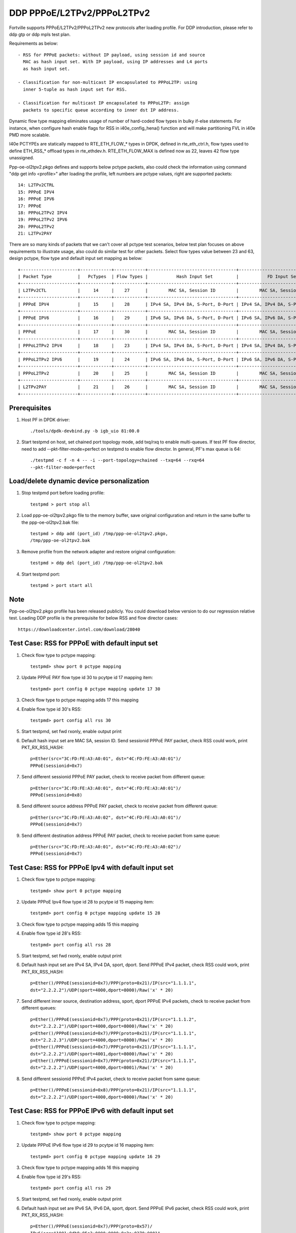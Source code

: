 .. Copyright (c) <2018>, Intel Corporation
   All rights reserved.

   Redistribution and use in source and binary forms, with or without
   modification, are permitted provided that the following conditions
   are met:

   - Redistributions of source code must retain the above copyright
     notice, this list of conditions and the following disclaimer.

   - Redistributions in binary form must reproduce the above copyright
     notice, this list of conditions and the following disclaimer in
     the documentation and/or other materials provided with the
     distribution.

   - Neither the name of Intel Corporation nor the names of its
     contributors may be used to endorse or promote products derived
     from this software without specific prior written permission.

   THIS SOFTWARE IS PROVIDED BY THE COPYRIGHT HOLDERS AND CONTRIBUTORS
   "AS IS" AND ANY EXPRESS OR IMPLIED WARRANTIES, INCLUDING, BUT NOT
   LIMITED TO, THE IMPLIED WARRANTIES OF MERCHANTABILITY AND FITNESS
   FOR A PARTICULAR PURPOSE ARE DISCLAIMED. IN NO EVENT SHALL THE
   COPYRIGHT OWNER OR CONTRIBUTORS BE LIABLE FOR ANY DIRECT, INDIRECT,
   INCIDENTAL, SPECIAL, EXEMPLARY, OR CONSEQUENTIAL DAMAGES
   (INCLUDING, BUT NOT LIMITED TO, PROCUREMENT OF SUBSTITUTE GOODS OR
   SERVICES; LOSS OF USE, DATA, OR PROFITS; OR BUSINESS INTERRUPTION)
   HOWEVER CAUSED AND ON ANY THEORY OF LIABILITY, WHETHER IN CONTRACT,
   STRICT LIABILITY, OR TORT (INCLUDING NEGLIGENCE OR OTHERWISE)
   ARISING IN ANY WAY OUT OF THE USE OF THIS SOFTWARE, EVEN IF ADVISED
   OF THE POSSIBILITY OF SUCH DAMAGE.

===========================
DDP PPPoE/L2TPv2/PPPoL2TPv2
===========================

Fortville supports PPPoE/L2TPv2/PPPoL2TPv2 new protocols after loading profile.
For DDP introduction, please refer to ddp gtp or ddp mpls test plan.

Requirements as below::

    - RSS for PPPoE packets: without IP payload, using session id and source
      MAC as hash input set. With IP payload, using IP addresses and L4 ports
      as hash input set.

    - Classification for non-multicast IP encapsulated to PPPoL2TP: using
      inner 5-tuple as hash input set for RSS.

    - Classification for multicast IP encapsulated to PPPoL2TP: assign
      packets to specific queue according to inner dst IP address.

Dynamic flow type mapping eliminates usage of number of hard-coded flow
types in bulky if-else statements. For instance, when configure hash enable
flags for RSS in i40e_config_hena() function and will make partitioning FVL
in i40e PMD more scalable.

I40e PCTYPEs are statically mapped to RTE_ETH_FLOW_* types in DPDK, defined in
rte_eth_ctrl.h, flow types used to define ETH_RSS_* offload types in
rte_ethdev.h. RTE_ETH_FLOW_MAX is defined now as 22, leaves 42 flow type
unassigned.

Ppp-oe-ol2tpv2.pkgo defines and supports below pctype packets, also could
check the information using command "ddp get info <profile>" after loading
the profile, left numbers are pctype values, right are supported packets::

    14: L2TPv2CTRL
    15: PPPoE IPV4
    16: PPPoE IPV6
    17: PPPoE
    18: PPPoL2TPv2 IPV4
    19: PPPoL2TPv2 IPV6
    20: PPPoL2TPv2
    21: L2TPv2PAY

There are so many kinds of packets that we can't cover all pctype test
scenarios, below test plan focuses on above requirements to illustrate usage,
also could do similar test for other packets. Select flow types value between
23 and 63, design pctype, flow type and default input set mapping as below::

    +----------------------+------------+------------+----------------------------------+----------------------------------+
    | Packet Type          |   PcTypes  | Flow Types |           Hash Input Set         |           FD Input Set           |
    +----------------------+------------+------------+----------------------------------+----------------------------------+
    | L2TPv2CTL            |     14     |    27      |        MAC SA, Session ID        |        MAC SA, Session ID        |
    +----------------------+------------+------------+----------------------------------+----------------------------------+
    | PPPoE IPV4           |     15     |    28      | IPv4 SA, IPv4 DA, S-Port, D-Port | IPv4 SA, IPv4 DA, S-Port, D-Port |
    +----------------------+------------+------------+----------------------------------+----------------------------------+
    | PPPoE IPV6           |     16     |    29      | IPv6 SA, IPv6 DA, S-Port, D-Port | IPv6 SA, IPv6 DA, S-Port, D-Port |
    +----------------------+------------+------------+----------------------------------+----------------------------------+
    | PPPoE                |     17     |    30      |        MAC SA, Session ID        |        MAC SA, Session ID        |
    +----------------------+------------+------------+----------------------------------+----------------------------------+
    | PPPoL2TPv2 IPV4      |     18     |    23      | IPv4 SA, IPv4 DA, S-Port, D-Port | IPv4 SA, IPv4 DA, S-Port, D-Port |
    +----------------------+------------+------------+----------------------------------+----------------------------------+
    | PPPoL2TPv2 IPV6      |     19     |    24      | IPv6 SA, IPv6 DA, S-Port, D-Port | IPv6 SA, IPv6 DA, S-Port, D-Port |
    +----------------------+------------+------------+----------------------------------+----------------------------------+
    | PPPoL2TPv2           |     20     |    25      |        MAC SA, Session ID        |        MAC SA, Session ID        |
    +----------------------+------------+------------+----------------------------------+----------------------------------+
    | L2TPv2PAY            |     21     |    26      |        MAC SA, Session ID        |        MAC SA, Session ID        |
    +----------------------+------------+------------+----------------------------------+----------------------------------+

Prerequisites
=============

1. Host PF in DPDK driver::

    ./tools/dpdk-devbind.py -b igb_uio 81:00.0

2. Start testpmd on host, set chained port topology mode, add txq/rxq to
   enable multi-queues. If test PF flow director, need to add
   --pkt-filter-mode=perfect on testpmd to enable flow director. In general,
   PF's max queue is 64::

    ./testpmd -c f -n 4 -- -i --port-topology=chained --txq=64 --rxq=64
    --pkt-filter-mode=perfect

Load/delete dynamic device personalization
==========================================

1. Stop testpmd port before loading profile::

    testpmd > port stop all

2. Load ppp-oe-ol2tpv2.pkgo file to the memory buffer, save original
   configuration and return in the same buffer to the ppp-oe-ol2tpv2.bak
   file::

    testpmd > ddp add (port_id) /tmp/ppp-oe-ol2tpv2.pkgo,
    /tmp/ppp-oe-ol2tpv2.bak

3. Remove profile from the network adapter and restore original
   configuration::

    testpmd > ddp del (port_id) /tmp/ppp-oe-ol2tpv2.bak

4. Start testpmd port::

    testpmd > port start all

Note
====

Ppp-oe-ol2tpv2.pkgo profile has been released publicly. You could download
below version to do our regression relative test. Loading DDP profile is
the prerequisite for below RSS and flow director cases::

    https://downloadcenter.intel.com/download/28040

Test Case: RSS for PPPoE with default input set
===============================================

1. Check flow type to pctype mapping::

    testpmd> show port 0 pctype mapping

2. Update PPPoE PAY flow type id 30 to pcytpe id 17 mapping item::

    testpmd> port config 0 pctype mapping update 17 30

3. Check flow type to pctype mapping adds 17 this mapping

4. Enable flow type id 30's RSS::

    testpmd> port config all rss 30

5. Start testpmd, set fwd rxonly, enable output print

6. Default hash input set are MAC SA, session ID. Send sessionid
   PPPoE PAY packet, check RSS could work, print PKT_RX_RSS_HASH::

    p=Ether(src="3C:FD:FE:A3:A0:01", dst="4C:FD:FE:A3:A0:01")/
    PPPoE(sessionid=0x7)

7. Send different sessionid PPPoE PAY packet, check to receive packet from
   different queue::

    p=Ether(src="3C:FD:FE:A3:A0:01", dst="4C:FD:FE:A3:A0:01")/
    PPPoE(sessionid=0x8)

8. Send different source address PPPoE PAY packet, check to receive packet
   from different queue::

    p=Ether(src="3C:FD:FE:A3:A0:02", dst="4C:FD:FE:A3:A0:01")/
    PPPoE(sessionid=0x7)

9. Send different destination address PPPoE PAY packet, check to receive
   packet from same queue::

    p=Ether(src="3C:FD:FE:A3:A0:01", dst="4C:FD:FE:A3:A0:02")/
    PPPoE(sessionid=0x7)


Test Case: RSS for PPPoE Ipv4 with default input set
====================================================

1. Check flow type to pctype mapping::

    testpmd> show port 0 pctype mapping

2. Update PPPoE Ipv4 flow type id 28 to pcytpe id 15 mapping item::

    testpmd> port config 0 pctype mapping update 15 28

3. Check flow type to pctype mapping adds 15 this mapping

4. Enable flow type id 28's RSS::

    testpmd> port config all rss 28

5. Start testpmd, set fwd rxonly, enable output print

6. Default hash input set are IPv4 SA, IPv4 DA, sport, dport. Send PPPoE
   IPv4 packet, check RSS could work, print PKT_RX_RSS_HASH::

    p=Ether()/PPPoE(sessionid=0x7)/PPP(proto=0x21)/IP(src="1.1.1.1",
    dst="2.2.2.2")/UDP(sport=4000,dport=8000)/Raw('x' * 20)

7. Send different inner source, destination address, sport, dport PPPoE
   IPv4 packets, check to receive packet from different queues::

    p=Ether()/PPPoE(sessionid=0x7)/PPP(proto=0x21)/IP(src="1.1.1.2",
    dst="2.2.2.2")/UDP(sport=4000,dport=8000)/Raw('x' * 20)
    p=Ether()/PPPoE(sessionid=0x7)/PPP(proto=0x21)/IP(src="1.1.1.1",
    dst="2.2.2.3")/UDP(sport=4000,dport=8000)/Raw('x' * 20)
    p=Ether()/PPPoE(sessionid=0x7)/PPP(proto=0x21)/IP(src="1.1.1.1",
    dst="2.2.2.2")/UDP(sport=4001,dport=8000)/Raw('x' * 20)
    p=Ether()/PPPoE(sessionid=0x7)/PPP(proto=0x21)/IP(src="1.1.1.1",
    dst="2.2.2.2")/UDP(sport=4000,dport=8001)/Raw('x' * 20)

8. Send different sessionid PPPoE IPv4 packet, check to receive packet
   from same queue::

    p=Ether()/PPPoE(sessionid=0x8)/PPP(proto=0x21)/IP(src="1.1.1.1",
    dst="2.2.2.2")/UDP(sport=4000,dport=8000)/Raw('x' * 20)

Test Case: RSS for PPPoE IPv6 with default input set
====================================================

1. Check flow type to pctype mapping::

    testpmd> show port 0 pctype mapping

2. Update PPPoE IPv6 flow type id 29 to pcytpe id 16 mapping item::

    testpmd> port config 0 pctype mapping update 16 29

3. Check flow type to pctype mapping adds 16 this mapping

4. Enable flow type id 29's RSS::

    testpmd> port config all rss 29

5. Start testpmd, set fwd rxonly, enable output print

6. Default hash input set are IPv6 SA, IPv6 DA, sport, dport. Send PPPoE
   IPv6 packet, check RSS could work, print PKT_RX_RSS_HASH::

    p=Ether()/PPPoE(sessionid=0x7)/PPP(proto=0x57)/
    IPv6(src="1001:0db8:85a3:0000:0000:8a2e:0370:0001",
    dst="2001:0db8:85a3:0000:0000:8a2e:0370:0001")/
    UDP(sport=4000,dport=8000)/Raw('x' * 20)

7. Send different inner source, destination address, sport, dport PPPoE
   IPv6 packets, check to receive packet from different queues::

    p=Ether()/PPPoE(sessionid=0x7)/PPP(proto=0x57)/
    IPv6(src="1001:0db8:85a3:0000:0000:8a2e:0370:0002",
    dst="2001:0db8:85a3:0000:0000:8a2e:0370:0001")/
    UDP(sport=4000,dport=8000)/Raw('x' * 20)
    p=Ether()/PPPoE(sessionid=0x7)/PPP(proto=0x57)/
    IPv6(src="1001:0db8:85a3:0000:0000:8a2e:0370:0001",
    dst="2001:0db8:85a3:0000:0000:8a2e:0370:0002")/
    UDP(sport=4000,dport=8000)/Raw('x' * 20)
    p=Ether()/PPPoE(sessionid=0x7)/PPP(proto=0x57)/
    IPv6(src="1001:0db8:85a3:0000:0000:8a2e:0370:0001",
    dst="2001:0db8:85a3:0000:0000:8a2e:0370:0001")/
    UDP(sport=4001,dport=8000)/Raw('x' * 20)
    p=Ether()/PPPoE(sessionid=0x7)/PPP(proto=0x57)/
    IPv6(src="1001:0db8:85a3:0000:0000:8a2e:0370:0001",
    dst="2001:0db8:85a3:0000:0000:8a2e:0370:0001")/
    UDP(sport=4000,dport=8001)/Raw('x' * 20)

8. Send different sessionid PPPoE IPv6 packet, check to receive packet
   from same queue::

    p=Ether()/PPPoE(sessionid=0x8)/PPP(proto=0x57)/
    IPv6(src="1001:0db8:85a3:0000:0000:8a2e:0370:0001",
    dst="2001:0db8:85a3:0000:0000:8a2e:0370:0001")/
    UDP(sport=4000,dport=8000)/Raw('x' * 20)

Test Case: RSS for L2TPv2 PAY with default input set
====================================================

1. Check flow type to pctype mapping::

    testpmd> show port 0 pctype mapping

2. Update L2TP PAY flow type id 26 to pcytpe id 21 mapping item::

    testpmd> port config 0 pctype mapping update 21 26

3. Check flow type to pctype mapping adds 21 this mapping

4. Enable flow type id 26's RSS::

    testpmd> port config all rss 26

5. Start testpmd, set fwd rxonly, enable output print

6. Default hash input set are MAC SA, session ID. Send sessionid
   L2TP PAY packet, check RSS could work, print PKT_RX_RSS_HASH::

    p=Ether(src="3C:FD:FE:A3:A0:01", dst="4C:FD:FE:A3:A0:01")/IP()/
    UDP(dport=1701, sport=1701)/L2TP(sessionid=0x7)/Raw('x' * 20)

7. Send different sessionid L2TP PAY packet, check to receive packet from
   different queue::

    p=Ether(src="3C:FD:FE:A3:A0:01", dst="4C:FD:FE:A3:A0:01")/IP()/
    UDP(dport=1701, sport=1701)/L2TP(sessionid=0x8)/Raw('x' * 20)

8. Send different source address L2TP PAY packet, check to receive packet
   from different queue::

    p=Ether(src="3C:FD:FE:A3:A0:02", dst="4C:FD:FE:A3:A0:01")/IP()/
    UDP(dport=1701, sport=1701)/L2TP(sessionid=0x7)/Raw('x' * 20)

9. Send different destination address L2TP PAY packet, check to receive
   packet from same queue::

    p=Ether(src="3C:FD:FE:A3:A0:01", dst="4C:FD:FE:A3:A0:02")/IP()/
    UDP(dport=1701, sport=1701)/L2TP(sessionid=0x7)/Raw('x' * 20)

Test Case: RSS for PPPoE according to sessionid
===============================================

1. Check flow type to pctype mapping::

    testpmd> show port 0 pctype mapping

2. Update PPPoE PAY flow type id 30 to pcytpe id 17 mapping item::

    testpmd> port config 0 pctype mapping update 17 30

3. Check flow type to pctype mapping adds 17 this mapping

4. Reset PPPoE hash input set configuration::

    testpmd> port config 0 pctype 17 hash_inset clear all

5. Sessionid word is 47, enable hash input set for sessionid::

    testpmd> port config 0 pctype 17 hash_inset set field 47

6. Enable flow type id 30's RSS::

    testpmd> port config all rss 30

7. Start testpmd, set fwd rxonly, enable output print

8. Send sessionid PPPoE PAY packet, check RSS could work, print
   PKT_RX_RSS_HASH::

    p=Ether(src="3C:FD:FE:A3:A0:01", dst="4C:FD:FE:A3:A0:01")/
    PPPoE(sessionid=0x7)

9. Send different sessionid PPPoE PAY packet, check to receive packet from
   different queue::

    p=Ether(src="3C:FD:FE:A3:A0:01", dst="4C:FD:FE:A3:A0:01")/
    PPPoE(sessionid=0x8)

Test Case: RSS for PPPoE according to source address
====================================================

1. Check flow type to pctype mapping::

    testpmd> show port 0 pctype mapping

2. Update PPPoE PAY flow type id 30 to pcytpe id 17 mapping item::

    testpmd> port config 0 pctype mapping update 17 30

3. Check flow type to pctype mapping adds 17 this mapping

4. Reset PPPoE hash input set configuration::

    testpmd> port config 0 pctype 17 hash_inset clear all

5. Source mac words are 3~5, enable hash input set for source IPv4::

     testpmd> port config 0 pctype 17 hash_inset set field 3
     testpmd> port config 0 pctype 17 hash_inset set field 4
     testpmd> port config 0 pctype 17 hash_inset set field 5

6. Enable flow type id 30's RSS::

    testpmd> port config all rss 30

7. Start testpmd, set fwd rxonly, enable output print

8. Send source address PPPoE PAY packet, check RSS could work, print
   PKT_RX_RSS_HASH::

    p=Ether(src="3C:FD:FE:A3:A0:01", dst="4C:FD:FE:A3:A0:01")/
    PPPoE(sessionid=0x7)

9. Send different source address PPPoE packet, check to receive packet from
   different queue::

    p=Ether(src="3C:FD:FE:A3:A0:02", dst="4C:FD:FE:A3:A0:01")/
    PPPoE(sessionid=0x7)

10. Send different destination address PPPoE packet, check to receive packet
    from same queue::

     p=Ether(src="3C:FD:FE:A3:A0:01", dst="4C:FD:FE:A3:A0:02")/
     PPPoE(sessionid=0x7)

Test Case: RSS for PPPoL2TP IPv4 according to inner source IPv4
===============================================================

1. Check flow type to pctype mapping::

    testpmd> show port 0 pctype mapping

2. Update PPPoL2TP IPv4 flow type id 23 to pcytpe id 18 mapping item::

    testpmd> port config 0 pctype mapping update 18 23

3. Check flow type to pctype mapping adds 23 this mapping

4. Reset PPPoL2TP IPv4 hash input set configuration::

    testpmd> port config 0 pctype 18 hash_inset clear all

5. Inner source IPv4 words are 15~16 , enable hash input set for them::

    testpmd> port config 0 pctype 18 hash_inset set field 15
    testpmd> port config 0 pctype 18 hash_inset set field 16

6. Enable flow type id 23's RSS::

    testpmd> port config all rss 23

7. Start testpmd, set fwd rxonly, enable output print

8. Send inner source IPv4 PPPoL2TP IPv4 packet, check RSS could work, print
   PKT_RX_RSS_HASH::

    p=Ether()/IP()/UDP(dport=1701, sport=1701)/PPP_L2TP(proto=0x0021)/
    IP(src="1.1.1.1",dst="2.2.2.2")/UDP(sport=4000, dport=8000)/Raw('x' * 20)

9. Send different inner source IPv4 PPPoL2TP IPv4 packet, check to receive
   packet from different queue::

    p=Ether()/IP()/UDP(dport=1701, sport=1701)/PPP_L2TP(proto=0x0021)/
    IP(src="1.1.1.2",dst="2.2.2.2")/UDP(sport=4000, dport=8000)/Raw('x' * 20)

10. Send different inner destination IP PPPoL2TP IPv4 packet, check to receive
    packet from same queue::

     p=Ether()/IP()/UDP(dport=1701, sport=1701)/PPP_L2TP(proto=0x0021)/
     IP(src="1.1.1.1",dst="2.2.2.3")/UDP(sport=4000, dport=8000)/Raw('x' * 20)

Test Case: RSS for PPPoL2TP IPv4 according to inner destination IPv4
====================================================================

1. Check flow type to pctype mapping::

    testpmd> show port 0 pctype mapping

2. Update PPPoL2TP IPv4 flow type id 23 to pcytpe id 18 mapping item::

    testpmd> port config 0 pctype mapping update 18 23

3. Check flow type to pctype mapping adds 23 this mapping

4. Reset PPPoL2TP IPv4 hash input set configuration::

    testpmd> port config 0 pctype 18 hash_inset clear all

5. Inner destination IPv4 words are 27~28 , enable hash input set for them::

     testpmd> port config 0 pctype 18 hash_inset set field 27
     testpmd> port config 0 pctype 18 hash_inset set field 28

6. Enable flow type id 23's RSS::

    testpmd> port config all rss 23

7. Start testpmd, set fwd rxonly, enable output print

8. Send inner destination IPv4 PPPoL2TP IPv4 packet, check RSS could work, print
   PKT_RX_RSS_HASH::

    p=Ether()/IP()/UDP(dport=1701, sport=1701)/PPP_L2TP(proto=0x0021)/
    IP(src="1.1.1.1",dst="2.2.2.2")/UDP(sport=4000, dport=8000)/Raw('x' * 20)

9. Send different inner destination IPv4 PPPoL2TP IPv4 packet, check to receive
   packet from different queue::

    p=Ether()/IP()/UDP(dport=1701, sport=1701)/PPP_L2TP(proto=0x0021)/
    IP(src="1.1.1.1",dst="2.2.2.3")/UDP(sport=4000, dport=8000)/Raw('x' * 20)

10. Send different inner source IPv4 PPPoL2TP IPv4 packet, check to receive packet
    from same queue::

     p=Ether()/IP()/UDP(dport=1701, sport=1701)/PPP_L2TP(proto=0x0021)/
     IP(src="1.1.1.2",dst="2.2.2.2")/UDP(sport=4000, dport=8000)/Raw('x' * 20)

Test Case: RSS for PPPoL2TP IPv4 according to sport
===================================================

1. Check flow type to pctype mapping::

    testpmd> show port 0 pctype mapping

2. Update PPPoL2TP IPv4 flow type id 23 to pcytpe id 18 mapping item::

    testpmd> port config 0 pctype mapping update 18 23

3. Check flow type to pctype mapping adds 23 this mapping

4. Reset PPPoL2TP IPv4 hash input set configuration::

    testpmd> port config 0 pctype 18 hash_inset clear all

5. Sport word is 29, enable hash input set for it::

     testpmd> port config 0 pctype 18 hash_inset set field 29

6. Enable flow type id 23's RSS::

    testpmd> port config all rss 23

7. Start testpmd, set fwd rxonly, enable output print

8. Send sport PPPoL2TP IPv4 packet, check RSS could work, print
   PKT_RX_RSS_HASH::

    p=Ether()/IP()/UDP(dport=1701, sport=1701)/PPP_L2TP(proto=0x0021)/
    IP(src="1.1.1.1",dst="2.2.2.2")/UDP(sport=4000, dport=8000)/Raw('x' * 20)

9. Send different sport PPPoL2TP IPv4 packet, check to receive packet from
   different queue::

    p=Ether()/IP()/UDP(dport=1701, sport=1701)/PPP_L2TP(proto=0x0021)/
    IP(src="1.1.1.1",dst="2.2.2.2")/UDP(sport=4001, dport=8000)/Raw('x' * 20)

10. Send different dport PPPoL2TP IPv4 packet, check to receive packet from
    same queue::

     p=Ether()/IP()/UDP(dport=1701, sport=1701)/PPP_L2TP(proto=0x0021)/
     IP(src="1.1.1.1",dst="2.2.2.2")/UDP(sport=4000, dport=8001)/Raw('x' * 20)

Test Case: RSS for PPPoL2TP IPv4 according to dport
===================================================

1. Check flow type to pctype mapping::

    testpmd> show port 0 pctype mapping

2. Update PPPoL2TP IPv4 flow type id 23 to pcytpe id 18 mapping item::

    testpmd> port config 0 pctype mapping update 18 23

3. Check flow type to pctype mapping adds 23 this mapping

4. Reset PPPoL2TP IPv4 hash input set configuration::

    testpmd> port config 0 pctype 10 hash_inset clear all

5. Dport word is 30, enable hash input set for it::

    testpmd> port config 0 pctype 10 hash_inset set field 30

6. Enable flow type id 23's RSS::

    testpmd> port config all rss 23

7. Start testpmd, set fwd rxonly, enable output print

8. Send dport PPPoL2TP IPv4 packet, check RSS could work, print
   PKT_RX_RSS_HASH::

    p=Ether()/IP()/UDP(dport=1701, sport=1701)/PPP_L2TP(proto=0x0021)/
    IP(src="1.1.1.1",dst="2.2.2.2")/UDP(sport=4000, dport=8000)/Raw('x' * 20)

9. Send different dport PPPoL2TP IPv4 packet, check to receive packet from
   different queue::

    p=Ether()/IP()/UDP(dport=1701, sport=1701)/PPP_L2TP(proto=0x0021)/
    IP(src="1.1.1.1",dst="2.2.2.2")/UDP(sport=4000, dport=8001)/Raw('x' * 20)

10. Send different sport PPPoL2TP IPv4 packet, check to receive packet from
    same queue::

     p=Ether()/IP()/UDP(dport=1701, sport=1701)/PPP_L2TP(proto=0x0021)/
     IP(src="1.1.1.1",dst="2.2.2.2")/UDP(sport=4001, dport=8000)/Raw('x' * 20)

Test Case: Flow director for PPPoE with default input set
=========================================================

1. Check flow type to pctype mapping::

    testpmd> show port 0 pctype mapping

2. Update PPPoE PAY flow type id 30 to pcytpe id 17 mapping item::

    testpmd> port config 0 pctype mapping update 17 30

3. Start testpmd, set fwd rxonly, enable output print

4. Send PPPoE packets, check to receive packet from queue 0::

    p=Ether(src="3C:FD:FE:A3:A0:01", dst="4C:FD:FE:A3:A0:01")/
    PPPoE(sessionid=0x7)

5. Use scapy to generate PPPoE raw packet test_pppoe.raw,
   source/destination address should be swapped in the template
   and traffic packets::

    a=Ether(dst="3C:FD:FE:A3:A0:01", src="4C:FD:FE:A3:A0:01")/
    PPPoE(sessionid=0x7)

6. Setup raw flow type filter for flow director, configured queue is random
   queue between 0~63, such as 36::

    testpmd> flow_director_filter 0 mode raw add flow 30 fwd queue 36 fd_id 1
    packet test_pppoe.raw

7. Send matched swapped traffic packet, check to receive packet from
   configured queue 36::

    p=Ether(src="3C:FD:FE:A3:A0:01", dst="4C:FD:FE:A3:A0:01")/
    PPPoE(sessionid=0x7)

8. Default flow director input set are MAC SA and session ID, send non-matched
   SA, sessionid, check to receive packet from queue 0::

    p=Ether(src="3C:FD:FE:A3:A0:02", dst="4C:FD:FE:A3:A0:01")/
    PPPoE(sessionid=0x7)
    p=Ether(src="3C:FD:FE:A3:A0:01", dst="4C:FD:FE:A3:A0:01")/
    PPPoE(sessionid=0x8)

9. Send non-matched MAC DA, check to receive packet from queue 36::

    p=Ether(src="3C:FD:FE:A3:A0:01", dst="4C:FD:FE:A3:A0:02")/
    PPPoE(sessionid=0x7)

Test Case: Flow director for PPPoE IPv4 with default input set
==============================================================

1. Check flow type to pctype mapping::

    testpmd> show port 0 pctype mapping

2. Update PPPoE IPv4 flow type id 28 to pcytpe id 15 mapping item::

    testpmd> port config 0 pctype mapping update 15 28

3. Start testpmd, set fwd rxonly, enable output print

4. Send PPPoE IPv4 packets, check to receive packet from queue 0::

    p=Ether()/PPPoE(sessionid=0x7)/PPP(proto=0x21)/IP(src="1.1.1.1",
    dst="2.2.2.2")/UDP(sport=4000,dport=8000)/Raw('x' * 20)

5. Use scapy to generate PPPoE IPv4 raw packet test_pppoe.raw,
   source/destination address and port should be swapped in the template
   and traffic packets::

    a=Ether()/PPPoE(sessionid=0x7)/PPP(proto=0x21)/IP(dst="1.1.1.1",
    src="2.2.2.2")/UDP(dport=4000,sport=8000)/Raw('x' * 20)

6. Setup raw flow type filter for flow director, configured queue is random
   queue between 0~63, such as 36::

    testpmd> flow_director_filter 0 mode raw add flow 28 fwd queue 36 fd_id
    1 packet test_pppoe.raw

7. Send matched swapped traffic packet, check to receive packet from
   configured queue 36::

    p=Ether()/PPPoE(sessionid=0x7)/PPP(proto=0x21)/IP(src="1.1.1.1",
    dst="2.2.2.2")/UDP(sport=4000,dport=8000)/Raw('x' * 20)

8. Send non-matched inner src IP, inner dst IP, sport, dport packets, check to
   receive packet from queue 0::

    p=Ether()/PPPoE(sessionid=0x7)/PPP(proto=0x21)/IP(src="1.1.1.2",
    dst="2.2.2.2")/UDP(sport=4000,dport=8000)/Raw('x' * 20)
    p=Ether()/PPPoE(sessionid=0x7)/PPP(proto=0x21)/IP(src="1.1.1.1",
    dst="2.2.2.3")/UDP(sport=4000,dport=8000)/Raw('x' * 20)
    p=Ether()/PPPoE(sessionid=0x7)/PPP(proto=0x21)/IP(src="1.1.1.1",
    dst="2.2.2.2")/UDP(sport=4001,dport=8000)/Raw('x' * 20)
    p=Ether()/PPPoE(sessionid=0x7)/PPP(proto=0x21)/IP(src="1.1.1.1",
    dst="2.2.2.2")/UDP(sport=4000,dport=8001)/Raw('x' * 20)

9. Send non-matched sessionid packets, check to receive packet from queue 36::

    p=Ether()/PPPoE(sessionid=0x8)/PPP(proto=0x21)/IP(src="1.1.1.1",
    dst="2.2.2.2")/UDP(sport=4000,dport=8000)/Raw('x' * 20)

Test Case: Flow director for PPPoE IPv6 with default input set
==============================================================

1. Check flow type to pctype mapping::

    testpmd> show port 0 pctype mapping

2. Update PPPoE IPv6 flow type id 29 to pcytpe id 16 mapping item::

    testpmd> port config 0 pctype mapping update 16 29

3. Start testpmd, set fwd rxonly, enable output print

4. Send PPPoE IPv6 packets, check to receive packet from queue 0::

    p=Ether()/PPPoE(sessionid=0x7)/PPP(proto=0x57)/
    IPv6(src="1001:0db8:85a3:0000:0000:8a2e:0370:0001",
    dst="2001:0db8:85a3:0000:0000:8a2e:0370:0001")/
    UDP(sport=4000,dport=8000)/Raw('x' * 20)

5. Use scapy to generate PPPoE IPv4 raw packet test_pppoe.raw,
   source/destination address and port should be swapped in the template
   and traffic packets::

    a=Ether()/PPPoE(sessionid=0x7)/PPP(proto=0x57)/
    IPv6(dst="1001:0db8:85a3:0000:0000:8a2e:0370:0001",
    src="2001:0db8:85a3:0000:0000:8a2e:0370:0001")/
    UDP(dport=4000,sport=8000)/Raw('x' * 20)

6. Setup raw flow type filter for flow director, configured queue is random
   queue between 0~63, such as 36::

    testpmd> flow_director_filter 0 mode raw add flow 29 fwd queue 36 fd_id 1
    packet test_pppoe.raw

7. Send matched swapped traffic packet, check to receive packet from
   configured queue 36::

    p=Ether()/PPPoE(sessionid=0x7)/PPP(proto=0x57)/
    IPv6(src="1001:0db8:85a3:0000:0000:8a2e:0370:0001",
    dst="2001:0db8:85a3:0000:0000:8a2e:0370:0001")/
    UDP(sport=4000,dport=8000)/Raw('x' * 20)

8. Send non-matched inner src IPv6, inner dst IPv6, sport, dport packets,
   check to receive packet from queue 0::

    p=Ether()/PPPoE(sessionid=0x7)/PPP(proto=0x57)/
    IPv6(src="1001:0db8:85a3:0000:0000:8a2e:0370:0002",
    dst="2001:0db8:85a3:0000:0000:8a2e:0370:0001")/
    UDP(sport=4000,dport=8000)/Raw('x' * 20)
    p=Ether()/PPPoE(sessionid=0x7)/PPP(proto=0x57)/
    IPv6(src="1001:0db8:85a3:0000:0000:8a2e:0370:0001",
    dst="2001:0db8:85a3:0000:0000:8a2e:0370:0002")/
    UDP(sport=4000,dport=8000)/Raw('x' * 20)
    p=Ether()/PPPoE(sessionid=0x7)/PPP(proto=0x57)/
    IPv6(src="1001:0db8:85a3:0000:0000:8a2e:0370:0001",
    dst="2001:0db8:85a3:0000:0000:8a2e:0370:0001")/
    UDP(sport=4001,dport=8000)/Raw('x' * 20)
    p=Ether()/PPPoE(sessionid=0x7)/PPP(proto=0x57)/
    IPv6(src="1001:0db8:85a3:0000:0000:8a2e:0370:0001",
    dst="2001:0db8:85a3:0000:0000:8a2e:0370:0001")/
    UDP(sport=4000,dport=8001)/Raw('x' * 20)

9. Send non-matched sessionid packets, check to receive packet from queue 36::

    p=Ether()/PPPoE(sessionid=0x8)/PPP(proto=0x57)/
    IPv6(src="1001:0db8:85a3:0000:0000:8a2e:0370:0001",
    dst="2001:0db8:85a3:0000:0000:8a2e:0370:0001")/
    UDP(sport=4000,dport=8000)/Raw('x' * 20)

Test Case: Flow director for L2TPv2 PAY with default input set
==============================================================

1. Check flow type to pctype mapping::

    testpmd> show port 0 pctype mapping

2. Update L2TP PAY flow type id 26 to pcytpe id 21 mapping item::

    testpmd> port config 0 pctype mapping update 21 26

3. Start testpmd, set fwd rxonly, enable output print

4. Send L2TP PAY packets, check to receive packet from queue 0::

    p=Ether(src="3C:FD:FE:A3:A0:01", dst="4C:FD:FE:A3:A0:01")/IP()/
    UDP(dport=1701, sport=1701)/L2TP(sessionid=0x7)/Raw('x' * 20)

5. Use scapy to generate L2TP PAY raw packet test_l2tp.raw,
   source/destination address should be swapped in the template
   and traffic packets::

    a=Ether(dst="3C:FD:FE:A3:A0:01", src="4C:FD:FE:A3:A0:01")/IP()/
    UDP(dport=1701, sport=1701)/L2TP(sessionid=0x7)/Raw('x' * 20)

6. Setup raw flow type filter for flow director, configured queue is random
   queue between 0~63, such as 36::

    testpmd> flow_director_filter 0 mode raw add flow 26 fwd queue 36 fd_id 1
    packet test_l2tp.raw

7. Send matched swapped traffic packet, check to receive packet from
   configured queue 36::

    p=Ether(src="3C:FD:FE:A3:A0:01", dst="4C:FD:FE:A3:A0:01")/IP()/
    UDP(dport=1701, sport=1701)/L2TP(sessionid=0x7)/Raw('x' * 20)

8. Default flow director input set are MAC SA and session ID, send non-matched
   SA, sessionid, check to receive packet from queue 0::

    p=Ether(src="3C:FD:FE:A3:A0:02", dst="4C:FD:FE:A3:A0:01")/IP()/
    UDP(dport=1701, sport=1701)/L2TP(sessionid=0x7)/Raw('x' * 20)
    p=Ether(src="3C:FD:FE:A3:A0:01", dst="4C:FD:FE:A3:A0:01")/IP()/
    UDP(dport=1701, sport=1701)/L2TP(sessionid=0x8)/Raw('x' * 20)

9. Send non-matched MAC DA, check to receive packet from queue 36::

    p=Ether(src="3C:FD:FE:A3:A0:01", dst="4C:FD:FE:A3:A0:02")/IP()/
    UDP(dport=1701, sport=1701)/L2TP(sessionid=0x7)/Raw('x' * 20)

Test Case: Flow director for PPPoL2TP IPv4 with default input set
=================================================================

1. Check flow type to pctype mapping::

    testpmd> show port 0 pctype mapping

2. Update PPPoL2TP IPv4 flow type id 23 to pcytpe id 18 mapping item::

    testpmd> port config 0 pctype mapping update 18 23

3. Start testpmd, set fwd rxonly, enable output print

4. Send PPPoL2TP IPv4 packets, check to receive packet from queue 0::

    p=Ether()/IP()/UDP(dport=1701, sport=1701)/PPP_L2TP(proto=0x0021)/
    IP(src="1.1.1.1",dst="2.2.2.2")/UDP(sport=4000, dport=8000)/Raw('x' * 20)

5. Use scapy to generate PPPoL2TP IPv4 raw packet test_pppol2tp.raw,
   source/destination address and port should be swapped in the template
   and traffic packets::

    a=Ether()/IP()/UDP(dport=1701, sport=1701)/PPP_L2TP(proto=0x0021)/
    IP(dst="1.1.1.1",src="2.2.2.2")/UDP(dport=4000, sport=8000)/Raw('x' * 20)

6. Setup raw flow type filter for flow director, configured queue is random
   queue between 0~63, such as 36::

    testpmd> flow_director_filter 0 mode raw add flow 23 fwd queue 36 fd_id 1
    packet test_pppol2tp.raw

7. Send matched swapped traffic packet, check to receive packet from
   configured queue 36::

    p=Ether()/IP()/UDP(dport=1701, sport=1701)/PPP_L2TP(proto=0x0021)/
    IP(src="1.1.1.1",dst="2.2.2.2")/UDP(sport=4000, dport=8000)/Raw('x' * 20)

8. Send non-matched inner src IP, inner dst IP, sport, dport packets, check to
   receive packet from queue 0::

    p=Ether()/IP()/UDP(dport=1701, sport=1701)/PPP_L2TP(proto=0x0021)/
    IP(src="1.1.1.2",dst="2.2.2.2")/UDP(sport=4000, dport=8000)/Raw('x' * 20)
    p=Ether()/IP()/UDP(dport=1701, sport=1701)/PPP_L2TP(proto=0x0021)/
    IP(src="1.1.1.1",dst="2.2.2.3")/UDP(sport=4000, dport=8000)/Raw('x' * 20)
    p=Ether()/IP()/UDP(dport=1701, sport=1701)/PPP_L2TP(proto=0x0021)/
    IP(src="1.1.1.1",dst="2.2.2.2")/UDP(sport=4001, dport=8000)/Raw('x' * 20)
    p=Ether()/IP()/UDP(dport=1701, sport=1701)/PPP_L2TP(proto=0x0021)/
    IP(src="1.1.1.1",dst="2.2.2.2")/UDP(sport=4000, dport=8001)/Raw('x' * 20)

Test Case: Flow director for PPPoL2TP IPv6 with default input set
=================================================================

1. Check flow type to pctype mapping::

    testpmd> show port 0 pctype mapping

2. Update PPPoL2TP IPv6 flow type id 24 to pcytpe id 19 mapping item::

    testpmd> port config 0 pctype mapping update 19 24

3. Start testpmd, set fwd rxonly, enable output print

4. Send PPPoL2TP IPv6 packets, check to receive packet from queue 0::

    p=Ether()/IP()/UDP(dport=1701, sport=1701)/PPP_L2TP(proto=0x0057)/
    IPv6(src="1001:0db8:85a3:0000:0000:8a2e:0370:0001",
    dst="2001:0db8:85a3:0000:0000:8a2e:0370:0001")/
    UDP(sport=4000, dport=8000)/Raw('x' * 20)

5. Use scapy to generate PPPoL2TP IPv6 raw packet test_pppol2tp.raw,
   source/destination address and port should be swapped in the template
   and traffic packets::

    a=Ether()/IP()/UDP(dport=1701, sport=1701)/PPP_L2TP(proto=0x0057)/
    IPv6(dst="1001:0db8:85a3:0000:0000:8a2e:0370:0001",
    src="2001:0db8:85a3:0000:0000:8a2e:0370:0001")/
    UDP(dport=4000, sport=8000)/Raw('x' * 20)

6. Setup raw flow type filter for flow director, configured queue is random
   queue between 0~63, such as 36::

    testpmd> flow_director_filter 0 mode raw add flow 24 fwd queue 36
    fd_id 1 packet test_pppol2tp.raw

7. Send matched swapped traffic packet, check to receive packet from
   configured queue 36::

    p=Ether()/IP()/UDP(dport=1701, sport=1701)/PPP_L2TP(proto=0x0057)/
    IPv6(src="1001:0db8:85a3:0000:0000:8a2e:0370:0001",
    dst="2001:0db8:85a3:0000:0000:8a2e:0370:0001")/
    UDP(sport=4000, dport=8000)/Raw('x' * 20)

8. Send non-matched inner src IPv6, inner dst IPv6, sport, dport packets,
   check to receive packet from queue 0::

    p=Ether()/IP()/UDP(dport=1701, sport=1701)/PPP_L2TP(proto=0x0057)/
    IPv6(src="1001:0db8:85a3:0000:0000:8a2e:0370:0002",
    dst="2001:0db8:85a3:0000:0000:8a2e:0370:0001")/
    UDP(sport=4000, dport=8000)/Raw('x' * 20)
    p=Ether()/IP()/UDP(dport=1701, sport=1701)/PPP_L2TP(proto=0x0057)/
    IPv6(src="1001:0db8:85a3:0000:0000:8a2e:0370:0001",
    dst="2001:0db8:85a3:0000:0000:8a2e:0370:0002")/
    UDP(sport=4000, dport=8000)/Raw('x' * 20)
    p=Ether()/IP()/UDP(dport=1701, sport=1701)/PPP_L2TP(proto=0x0057)/
    IPv6(src="1001:0db8:85a3:0000:0000:8a2e:0370:0001",
    dst="2001:0db8:85a3:0000:0000:8a2e:0370:0001")/
    UDP(sport=4001, dport=8000)/Raw('x' * 20)
    p=Ether()/IP()/UDP(dport=1701, sport=1701)/PPP_L2TP(proto=0x0057)/
    IPv6(src="1001:0db8:85a3:0000:0000:8a2e:0370:0001",
    dst="2001:0db8:85a3:0000:0000:8a2e:0370:0001")/
    UDP(sport=4000, dport=8001)/Raw('x' * 20)

Test Case: Flow director for PPPoL2TP IPv4 according to inner destination IPv4
==============================================================================

1. Check flow type to pctype mapping::

    testpmd> show port 0 pctype mapping

2. Update PPPoL2TP IPv4 flow type id 23 to pcytpe id 18 mapping item::

    testpmd> port config 0 pctype mapping update 18 23

3. Reset PPPoL2TP IPv4 flow director input set configuration::

    testpmd> port config 0 pctype 18 fdir_inset clear all

4. Inner dst IP words are 27 and 28, enable flow director input set
   for them::

    testpmd> port config 0 pctype 18 fdir_inset set field 27
    testpmd> port config 0 pctype 18 fdir_inset set field 28

5. Start testpmd, set fwd rxonly, enable output print

6. Send PPPoL2TP IPv4 packets, check to receive packet from queue 0::

    p=Ether()/IP()/UDP(dport=1701, sport=1701)/PPP_L2TP(proto=0x0021)/
    IP(src="1.1.1.1",dst="2.2.2.2")/UDP(sport=4000, dport=8000)/Raw('x' * 20)

7. Use scapy to generate PPPoL2TP IPv4 raw packet test_pppol2tp.raw,
   source/destination address and port should be swapped in the template
   and traffic packets::

    a=Ether()/IP()/UDP(dport=1701, sport=1701)/PPP_L2TP(proto=0x0021)/
    IP(dst="1.1.1.1",src="2.2.2.2")/UDP(dport=4000, sport=8000)/Raw('x' * 20)

8. Setup raw flow type filter for flow director, configured queue is random
   queue between 0~63, such as 36::

    testpmd> flow_director_filter 0 mode raw add flow 23 fwd queue 36
    fd_id 1 packet test_pppol2tp.raw

9. Send matched swapped traffic packet, check to receive packet from
   configured queue 36::

    p=Ether()/IP()/UDP(dport=1701, sport=1701)/PPP_L2TP(proto=0x0021)/
    IP(src="1.1.1.1",dst="2.2.2.2")/UDP(sport=4000, dport=8000)/Raw('x' * 20)

10. Send matched inner dst IP, but non-matched inner src IP, sport,
    dport packets, check to receive packet from queue 36::

     p=Ether()/IP()/UDP(dport=1701, sport=1701)/PPP_L2TP(proto=0x0021)/
     IP(src="1.1.1.2",dst="2.2.2.2")/UDP(sport=4000, dport=8000)/Raw('x' * 20)
     p=Ether()/IP()/UDP(dport=1701, sport=1701)/PPP_L2TP(proto=0x0021)/
     IP(src="1.1.1.1",dst="2.2.2.2")/UDP(sport=4001, dport=8000)/Raw('x' * 20)
     p=Ether()/IP()/UDP(dport=1701, sport=1701)/PPP_L2TP(proto=0x0021)/
     IP(src="1.1.1.1",dst="2.2.2.2")/UDP(sport=4000, dport=8001)/Raw('x' * 20)

11. Send non-matched inner dst IP packets, check to receive packet from
    queue 0::

     p=Ether()/IP()/UDP(dport=1701, sport=1701)/PPP_L2TP(proto=0x0021)/
     IP(src="1.1.1.1",dst="2.2.2.3")/UDP(sport=4000, dport=8000)/Raw('x' * 20)

Test Case: Flow director for PPPoL2TP IPv6 according to inner destination IPv6
==============================================================================

1. Check flow type to pctype mapping::

    testpmd> show port 0 pctype mapping

2. Update PPPoL2TP IPv6 flow type id 24 to pcytpe id 19 mapping item::

    testpmd> port config 0 pctype mapping update 19 24

3. Reset PPPoL2TP IPv6 flow director input set configuration::

    testpmd> port config 0 pctype 19 fdir_inset clear all

4. Inner dst IPv6 words are 21~28, enable flow director input set
   for them::

    testpmd> port config 0 pctype 19 fdir_inset set field 21
    testpmd> port config 0 pctype 19 fdir_inset set field 22
    testpmd> port config 0 pctype 19 fdir_inset set field 23
    testpmd> port config 0 pctype 19 fdir_inset set field 24
    testpmd> port config 0 pctype 19 fdir_inset set field 25
    testpmd> port config 0 pctype 19 fdir_inset set field 26
    testpmd> port config 0 pctype 19 fdir_inset set field 27
    testpmd> port config 0 pctype 19 fdir_inset set field 28

5. Start testpmd, set fwd rxonly, enable output print

6. Send PPPoL2TP IPv6 packets, check to receive packet from queue 0::

    p=Ether()/IP()/UDP(dport=1701, sport=1701)/PPP_L2TP(proto=0x0057)/
    IPv6(src="1001:0db8:85a3:0000:0000:8a2e:0370:0001",
    dst="2001:0db8:85a3:0000:0000:8a2e:0370:0001")/
    UDP(sport=4000, dport=8000)/Raw('x' * 20)

7. Use scapy to generate PPPoL2TP IPv6 raw packet test_pppol2tp.raw,
   source/destination address and port should be swapped in the template
   and traffic packets::

    a=Ether()/IP()/UDP(dport=1701, sport=1701)/PPP_L2TP(proto=0x0057)/
    IPv6(dst="1001:0db8:85a3:0000:0000:8a2e:0370:0001",
    src="2001:0db8:85a3:0000:0000:8a2e:0370:0001")/
    UDP(dport=4000, sport=8000)/Raw('x' * 20)

8. Setup raw flow type filter for flow director, configured queue is random
   queue between 0~63, such as 36::

    testpmd> flow_director_filter 0 mode raw add flow 24 fwd queue 36
    fd_id 1 packet test_pppol2tp.raw

9. Send matched swapped traffic packet, check receive packet from
   configured queue 36::

    p=Ether()/IP()/UDP(dport=1701, sport=1701)/PPP_L2TP(proto=0x0057)/
    IPv6(src="1001:0db8:85a3:0000:0000:8a2e:0370:0001",
    dst="2001:0db8:85a3:0000:0000:8a2e:0370:0001")/
    UDP(sport=4000, dport=8000)/Raw('x' * 20)

10. Send matched inner dst IPv6, but non-matched inner src IPv6,
    sport, dport packets, check to receive packet from queue 36::

     p=Ether()/IP()/UDP(dport=1701, sport=1701)/PPP_L2TP(proto=0x0057)/
     IPv6(src="1001:0db8:85a3:0000:0000:8a2e:0370:0002",
     dst="2001:0db8:85a3:0000:0000:8a2e:0370:0001")/
     UDP(sport=4000, dport=8000)/Raw('x' * 20)
     p=(Ether()/IP()/UDP(dport=1701, sport=1701)/PPP_L2TP(proto=0x0057)/
     IPv6(src="1001:0db8:85a3:0000:0000:8a2e:0370:0001",
     dst="2001:0db8:85a3:0000:0000:8a2e:0370:0001")/
     UDP(sport=4001, dport=8000)/Raw('x' * 20)
     p=Ether()/IP()/UDP(dport=1701, sport=1701)/PPP_L2TP(proto=0x0057)/
     IPv6(src="1001:0db8:85a3:0000:0000:8a2e:0370:0001",
     dst="2001:0db8:85a3:0000:0000:8a2e:0370:0001")/
     UDP(sport=4000, dport=8001)/Raw('x' * 20)

11. Send non-matched inner dst IPv6 packets, check to receive packet
    from queue 0::

     p=Ether()/IP()/UDP(dport=1701, sport=1701)/PPP_L2TP(proto=0x0057)/
     IPv6(src="1001:0db8:85a3:0000:0000:8a2e:0370:0001",
     dst="2001:0db8:85a3:0000:0000:8a2e:0370:0002")/
     UDP(sport=4000, dport=8000)/Raw('x' * 20)
